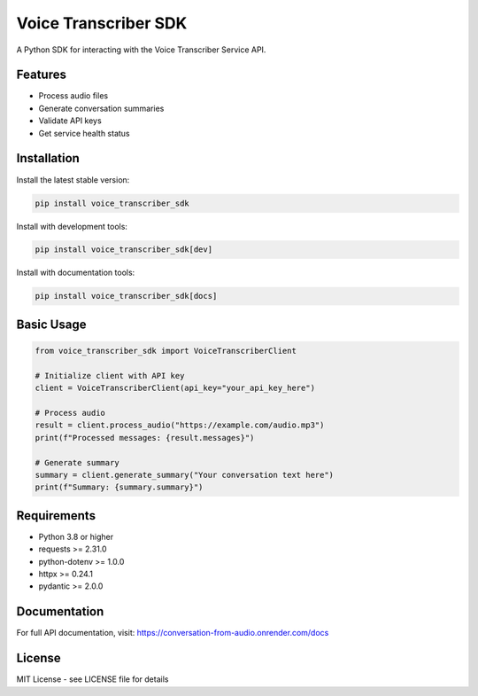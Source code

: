 =================
Voice Transcriber SDK
=================

A Python SDK for interacting with the Voice Transcriber Service API.

Features
========

* Process audio files
* Generate conversation summaries
* Validate API keys
* Get service health status

Installation
============

Install the latest stable version:

.. code-block:: bash

    pip install voice_transcriber_sdk

Install with development tools:

.. code-block:: bash

    pip install voice_transcriber_sdk[dev]

Install with documentation tools:

.. code-block:: bash

    pip install voice_transcriber_sdk[docs]

Basic Usage
===========

.. code-block:: python

    from voice_transcriber_sdk import VoiceTranscriberClient

    # Initialize client with API key
    client = VoiceTranscriberClient(api_key="your_api_key_here")

    # Process audio
    result = client.process_audio("https://example.com/audio.mp3")
    print(f"Processed messages: {result.messages}")

    # Generate summary
    summary = client.generate_summary("Your conversation text here")
    print(f"Summary: {summary.summary}")

Requirements
============

* Python 3.8 or higher
* requests >= 2.31.0
* python-dotenv >= 1.0.0
* httpx >= 0.24.1
* pydantic >= 2.0.0

Documentation
=============

For full API documentation, visit: https://conversation-from-audio.onrender.com/docs

License
========

MIT License - see LICENSE file for details
